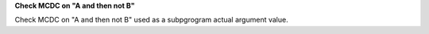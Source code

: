 **Check MCDC on "A and then not B"**

Check MCDC on "A and then not B"
used as a subpgrogram actual argument value.
